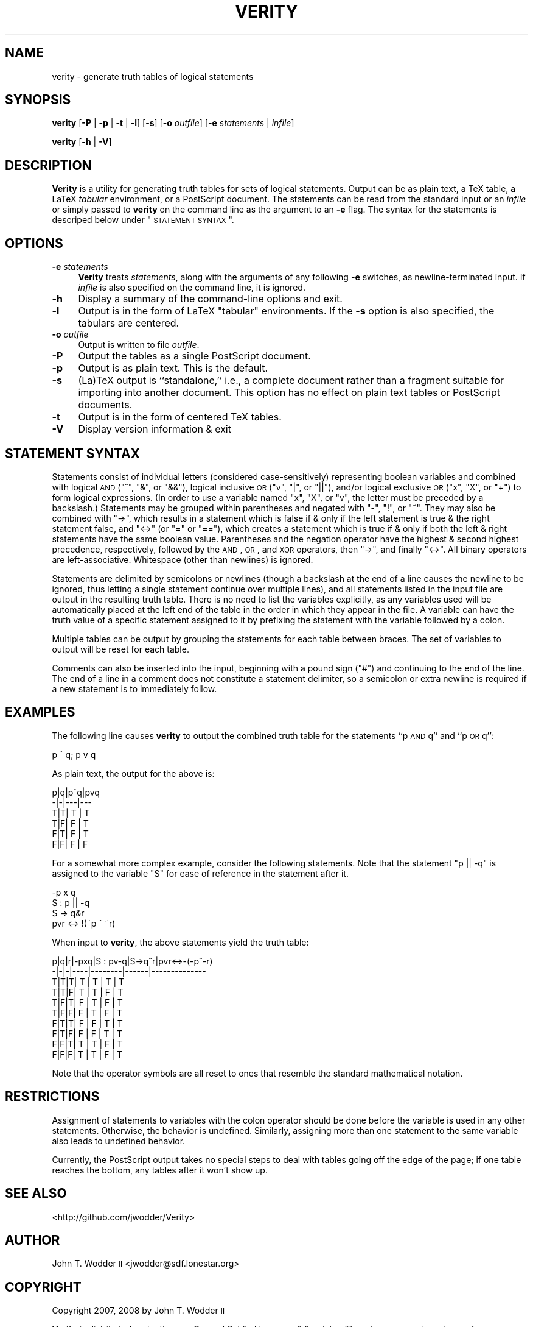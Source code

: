 .\" Automatically generated by Pod::Man 2.25 (Pod::Simple 3.20)
.\"
.\" Standard preamble:
.\" ========================================================================
.de Sp \" Vertical space (when we can't use .PP)
.if t .sp .5v
.if n .sp
..
.de Vb \" Begin verbatim text
.ft CW
.nf
.ne \\$1
..
.de Ve \" End verbatim text
.ft R
.fi
..
.\" Set up some character translations and predefined strings.  \*(-- will
.\" give an unbreakable dash, \*(PI will give pi, \*(L" will give a left
.\" double quote, and \*(R" will give a right double quote.  \*(C+ will
.\" give a nicer C++.  Capital omega is used to do unbreakable dashes and
.\" therefore won't be available.  \*(C` and \*(C' expand to `' in nroff,
.\" nothing in troff, for use with C<>.
.tr \(*W-
.ds C+ C\v'-.1v'\h'-1p'\s-2+\h'-1p'+\s0\v'.1v'\h'-1p'
.ie n \{\
.    ds -- \(*W-
.    ds PI pi
.    if (\n(.H=4u)&(1m=24u) .ds -- \(*W\h'-12u'\(*W\h'-12u'-\" diablo 10 pitch
.    if (\n(.H=4u)&(1m=20u) .ds -- \(*W\h'-12u'\(*W\h'-8u'-\"  diablo 12 pitch
.    ds L" ""
.    ds R" ""
.    ds C` ""
.    ds C' ""
'br\}
.el\{\
.    ds -- \|\(em\|
.    ds PI \(*p
.    ds L" ``
.    ds R" ''
'br\}
.\"
.\" Escape single quotes in literal strings from groff's Unicode transform.
.ie \n(.g .ds Aq \(aq
.el       .ds Aq '
.\"
.\" If the F register is turned on, we'll generate index entries on stderr for
.\" titles (.TH), headers (.SH), subsections (.SS), items (.Ip), and index
.\" entries marked with X<> in POD.  Of course, you'll have to process the
.\" output yourself in some meaningful fashion.
.ie \nF \{\
.    de IX
.    tm Index:\\$1\t\\n%\t"\\$2"
..
.    nr % 0
.    rr F
.\}
.el \{\
.    de IX
..
.\}
.\"
.\" Accent mark definitions (@(#)ms.acc 1.5 88/02/08 SMI; from UCB 4.2).
.\" Fear.  Run.  Save yourself.  No user-serviceable parts.
.    \" fudge factors for nroff and troff
.if n \{\
.    ds #H 0
.    ds #V .8m
.    ds #F .3m
.    ds #[ \f1
.    ds #] \fP
.\}
.if t \{\
.    ds #H ((1u-(\\\\n(.fu%2u))*.13m)
.    ds #V .6m
.    ds #F 0
.    ds #[ \&
.    ds #] \&
.\}
.    \" simple accents for nroff and troff
.if n \{\
.    ds ' \&
.    ds ` \&
.    ds ^ \&
.    ds , \&
.    ds ~ ~
.    ds /
.\}
.if t \{\
.    ds ' \\k:\h'-(\\n(.wu*8/10-\*(#H)'\'\h"|\\n:u"
.    ds ` \\k:\h'-(\\n(.wu*8/10-\*(#H)'\`\h'|\\n:u'
.    ds ^ \\k:\h'-(\\n(.wu*10/11-\*(#H)'^\h'|\\n:u'
.    ds , \\k:\h'-(\\n(.wu*8/10)',\h'|\\n:u'
.    ds ~ \\k:\h'-(\\n(.wu-\*(#H-.1m)'~\h'|\\n:u'
.    ds / \\k:\h'-(\\n(.wu*8/10-\*(#H)'\z\(sl\h'|\\n:u'
.\}
.    \" troff and (daisy-wheel) nroff accents
.ds : \\k:\h'-(\\n(.wu*8/10-\*(#H+.1m+\*(#F)'\v'-\*(#V'\z.\h'.2m+\*(#F'.\h'|\\n:u'\v'\*(#V'
.ds 8 \h'\*(#H'\(*b\h'-\*(#H'
.ds o \\k:\h'-(\\n(.wu+\w'\(de'u-\*(#H)/2u'\v'-.3n'\*(#[\z\(de\v'.3n'\h'|\\n:u'\*(#]
.ds d- \h'\*(#H'\(pd\h'-\w'~'u'\v'-.25m'\f2\(hy\fP\v'.25m'\h'-\*(#H'
.ds D- D\\k:\h'-\w'D'u'\v'-.11m'\z\(hy\v'.11m'\h'|\\n:u'
.ds th \*(#[\v'.3m'\s+1I\s-1\v'-.3m'\h'-(\w'I'u*2/3)'\s-1o\s+1\*(#]
.ds Th \*(#[\s+2I\s-2\h'-\w'I'u*3/5'\v'-.3m'o\v'.3m'\*(#]
.ds ae a\h'-(\w'a'u*4/10)'e
.ds Ae A\h'-(\w'A'u*4/10)'E
.    \" corrections for vroff
.if v .ds ~ \\k:\h'-(\\n(.wu*9/10-\*(#H)'\s-2\u~\d\s+2\h'|\\n:u'
.if v .ds ^ \\k:\h'-(\\n(.wu*10/11-\*(#H)'\v'-.4m'^\v'.4m'\h'|\\n:u'
.    \" for low resolution devices (crt and lpr)
.if \n(.H>23 .if \n(.V>19 \
\{\
.    ds : e
.    ds 8 ss
.    ds o a
.    ds d- d\h'-1'\(ga
.    ds D- D\h'-1'\(hy
.    ds th \o'bp'
.    ds Th \o'LP'
.    ds ae ae
.    ds Ae AE
.\}
.rm #[ #] #H #V #F C
.\" ========================================================================
.\"
.IX Title "VERITY 1"
.TH VERITY 1 "2014-04-01" "Version 1.4" ""
.\" For nroff, turn off justification.  Always turn off hyphenation; it makes
.\" way too many mistakes in technical documents.
.if n .ad l
.nh
.SH "NAME"
verity \- generate truth tables of logical statements
.SH "SYNOPSIS"
.IX Header "SYNOPSIS"
\&\fBverity\fR [\fB\-P\fR | \fB\-p\fR | \fB\-t\fR | \fB\-l\fR] [\fB\-s\fR] [\fB\-o\fR \fIoutfile\fR] [\fB\-e\fR \fIstatements\fR | \fIinfile\fR]
.PP
\&\fBverity\fR [\fB\-h\fR | \fB\-V\fR]
.SH "DESCRIPTION"
.IX Header "DESCRIPTION"
\&\fBVerity\fR is a utility for generating truth tables for sets of logical
statements.  Output can be as plain text, a TeX table, a LaTeX \fItabular\fR
environment, or a PostScript document.  The statements can be read from the
standard input or an \fIinfile\fR or simply passed to \fBverity\fR on the command
line as the argument to an \fB\-e\fR flag.  The syntax for the statements is
descriped below under \*(L"\s-1STATEMENT\s0 \s-1SYNTAX\s0\*(R".
.SH "OPTIONS"
.IX Header "OPTIONS"
.IP "\fB\-e\fR \fIstatements\fR" 4
.IX Item "-e statements"
\&\fBVerity\fR treats \fIstatements\fR, along with the arguments of any following \fB\-e\fR
switches, as newline-terminated input.  If \fIinfile\fR is also specified on the
command line, it is ignored.
.IP "\fB\-h\fR" 4
.IX Item "-h"
Display a summary of the command-line options and exit.
.IP "\fB\-l\fR" 4
.IX Item "-l"
Output is in the form of LaTeX \f(CW\*(C`tabular\*(C'\fR environments.  If the \fB\-s\fR option is
also specified, the tabulars are centered.
.IP "\fB\-o\fR \fIoutfile\fR" 4
.IX Item "-o outfile"
Output is written to file \fIoutfile\fR.
.IP "\fB\-P\fR" 4
.IX Item "-P"
Output the tables as a single PostScript document.
.IP "\fB\-p\fR" 4
.IX Item "-p"
Output is as plain text.  This is the default.
.IP "\fB\-s\fR" 4
.IX Item "-s"
(La)TeX output is ``standalone,'' i.e., a complete document rather than a
fragment suitable for importing into another document.  This option has no
effect on plain text tables or PostScript documents.
.IP "\fB\-t\fR" 4
.IX Item "-t"
Output is in the form of centered TeX tables.
.IP "\fB\-V\fR" 4
.IX Item "-V"
Display version information & exit
.SH "STATEMENT SYNTAX"
.IX Header "STATEMENT SYNTAX"
Statements consist of individual letters (considered case-sensitively)
representing boolean variables and combined with logical \s-1AND\s0 (\f(CW\*(C`^\*(C'\fR, \f(CW\*(C`&\*(C'\fR, or
\&\f(CW\*(C`&&\*(C'\fR), logical inclusive \s-1OR\s0 (\f(CW\*(C`v\*(C'\fR, \f(CW\*(C`|\*(C'\fR, or \f(CW\*(C`||\*(C'\fR), and/or logical exclusive
\&\s-1OR\s0 (\f(CW\*(C`x\*(C'\fR, \f(CW\*(C`X\*(C'\fR, or \f(CW\*(C`+\*(C'\fR) to form logical expressions.  (In order to use a
variable named \f(CW\*(C`x\*(C'\fR, \f(CW\*(C`X\*(C'\fR, or \f(CW\*(C`v\*(C'\fR, the letter must be preceded by a
backslash.) Statements may be grouped within parentheses and negated with \f(CW\*(C`\-\*(C'\fR,
\&\f(CW\*(C`!\*(C'\fR, or \f(CW\*(C`~\*(C'\fR.  They may also be combined with \f(CW\*(C`\->\*(C'\fR, which results in a
statement which is false if & only if the left statement is true & the right
statement false, and \f(CW\*(C`<\->\*(C'\fR (or \f(CW\*(C`=\*(C'\fR or \f(CW\*(C`==\*(C'\fR), which creates a statement
which is true if & only if both the left & right statements have the same
boolean value.  Parentheses and the negation operator have the highest & second
highest precedence, respectively, followed by the \s-1AND\s0, \s-1OR\s0, and \s-1XOR\s0 operators,
then \f(CW\*(C`\->\*(C'\fR, and finally \f(CW\*(C`<\->\*(C'\fR.  All binary operators are
left-associative.  Whitespace (other than newlines) is ignored.
.PP
Statements are delimited by semicolons or newlines (though a backslash at the
end of a line causes the newline to be ignored, thus letting a single statement
continue over multiple lines), and all statements listed in the input file are
output in the resulting truth table.  There is no need to list the variables
explicitly, as any variables used will be automatically placed at the left end
of the table in the order in which they appear in the file.  A variable can
have the truth value of a specific statement assigned to it by prefixing the
statement with the variable followed by a colon.
.PP
Multiple tables can be output by grouping the statements for each table between
braces.  The set of variables to output will be reset for each table.
.PP
Comments can also be inserted into the input, beginning with a pound sign
(\f(CW\*(C`#\*(C'\fR) and continuing to the end of the line.  The end of a line in a comment
does not constitute a statement delimiter, so a semicolon or extra newline is
required if a new statement is to immediately follow.
.SH "EXAMPLES"
.IX Header "EXAMPLES"
The following line causes \fBverity\fR to output the combined truth table for the
statements ``p \s-1AND\s0 q'' and ``p \s-1OR\s0 q'':
.PP
.Vb 1
\&    p ^ q; p v q
.Ve
.PP
As plain text, the output for the above is:
.PP
.Vb 6
\&    p|q|p^q|pvq
\&    \-|\-|\-\-\-|\-\-\-
\&    T|T| T | T
\&    T|F| F | T
\&    F|T| F | T
\&    F|F| F | F
.Ve
.PP
For a somewhat more complex example, consider the following statements.  Note
that the statement \f(CW\*(C`p || \-q\*(C'\fR is assigned to the variable \f(CW\*(C`S\*(C'\fR for ease of
reference in the statement after it.
.PP
.Vb 4
\&    \-p x q
\&    S : p || \-q
\&    S \-> q&r
\&    pvr <\-> !(~p ^ ~r)
.Ve
.PP
When input to \fBverity\fR, the above statements yield the truth table:
.PP
.Vb 10
\&    p|q|r|\-pxq|S : pv\-q|S\->q^r|pvr<\->\-(\-p^\-r)
\&    \-|\-|\-|\-\-\-\-|\-\-\-\-\-\-\-\-|\-\-\-\-\-\-|\-\-\-\-\-\-\-\-\-\-\-\-\-\-
\&    T|T|T| T  |   T    |  T   |      T
\&    T|T|F| T  |   T    |  F   |      T
\&    T|F|T| F  |   T    |  F   |      T
\&    T|F|F| F  |   T    |  F   |      T
\&    F|T|T| F  |   F    |  T   |      T
\&    F|T|F| F  |   F    |  T   |      T
\&    F|F|T| T  |   T    |  F   |      T
\&    F|F|F| T  |   T    |  F   |      T
.Ve
.PP
Note that the operator symbols are all reset to ones that resemble the standard
mathematical notation.
.SH "RESTRICTIONS"
.IX Header "RESTRICTIONS"
Assignment of statements to variables with the colon operator should be done
before the variable is used in any other statements.  Otherwise, the behavior
is undefined.  Similarly, assigning more than one statement to the same
variable also leads to undefined behavior.
.PP
Currently, the PostScript output takes no special steps to deal with tables
going off the edge of the page; if one table reaches the bottom, any tables
after it won't show up.
.SH "SEE ALSO"
.IX Header "SEE ALSO"
<http://github.com/jwodder/Verity>
.SH "AUTHOR"
.IX Header "AUTHOR"
John T. Wodder \s-1II\s0 <jwodder@sdf.lonestar.org>
.SH "COPYRIGHT"
.IX Header "COPYRIGHT"
Copyright 2007, 2008 by John T. Wodder \s-1II\s0
.PP
\&\fBVerity\fR is distributed under the \s-1GNU\s0 General Public License, v.3.0 or later.
There is \s-1NO\s0 warranty; not even for \s-1MERCHANTABILITY\s0 or \s-1FITNESS\s0 \s-1FOR\s0 A \s-1PARTICULAR\s0
\&\s-1PURPOSE\s0.
